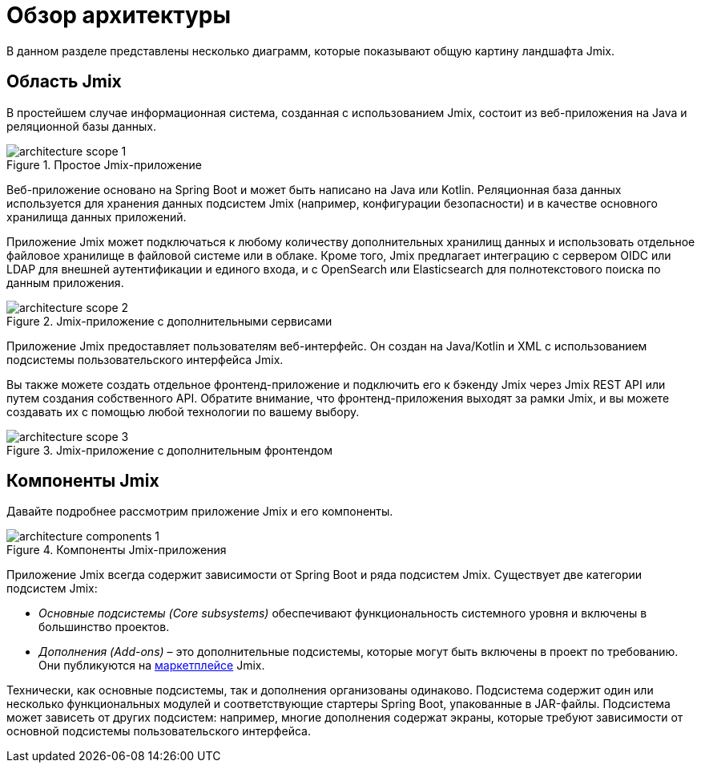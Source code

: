 = Обзор архитектуры

В данном разделе представлены несколько диаграмм, которые показывают  общую картину ландшафта Jmix.

[[scope]]
== Область Jmix

В простейшем случае информационная система, созданная с использованием Jmix, состоит из веб-приложения на Java и реляционной базы данных.

.Простое Jmix-приложение
image::architecture-scope-1.svg[align="center"]

Веб-приложение основано на Spring Boot и может быть написано на Java или Kotlin. Реляционная база данных используется для хранения данных подсистем Jmix (например, конфигурации безопасности) и в качестве основного хранилища данных приложений.

Приложение Jmix может подключаться к любому количеству дополнительных хранилищ данных и использовать отдельное файловое хранилище в файловой системе или в облаке. Кроме того, Jmix предлагает интеграцию с сервером OIDC или LDAP для внешней аутентификации и единого входа, и с OpenSearch или Elasticsearch для полнотекстового поиска по данным приложения.

.Jmix-приложение с дополнительными сервисами
image::architecture-scope-2.svg[align="center"]

Приложение Jmix предоставляет пользователям веб-интерфейс. Он создан на Java/Kotlin и XML с использованием подсистемы пользовательского интерфейса Jmix.

Вы также можете создать отдельное фронтенд-приложение и подключить его к бэкенду Jmix через Jmix REST API или путем создания собственного API. Обратите внимание, что фронтенд-приложения выходят за рамки Jmix, и вы можете создавать их с помощью любой технологии по вашему выбору.

.Jmix-приложение с дополнительным фронтендом
image::architecture-scope-3.svg[align="center"]

[[components]]
== Компоненты Jmix

Давайте подробнее рассмотрим приложение Jmix и его компоненты.

.Компоненты Jmix-приложения
image::architecture-components-1.svg[align="center"]

Приложение Jmix всегда содержит зависимости от Spring Boot и ряда подсистем Jmix. Существует две категории подсистем Jmix:

* _Основные подсистемы (Core subsystems)_ обеспечивают функциональность системного уровня и включены в большинство проектов.

* _Дополнения (Add-ons)_ – это дополнительные подсистемы, которые могут быть включены в проект по требованию. Они публикуются на https://www.jmix.ru/marketplace/[маркетплейсе^] Jmix.

Технически, как основные подсистемы, так и дополнения организованы одинаково. Подсистема содержит один или несколько функциональных модулей и соответствующие стартеры Spring Boot, упакованные в JAR-файлы. Подсистема может зависеть от других подсистем: например, многие дополнения содержат экраны, которые требуют зависимости от основной подсистемы пользовательского интерфейса.
